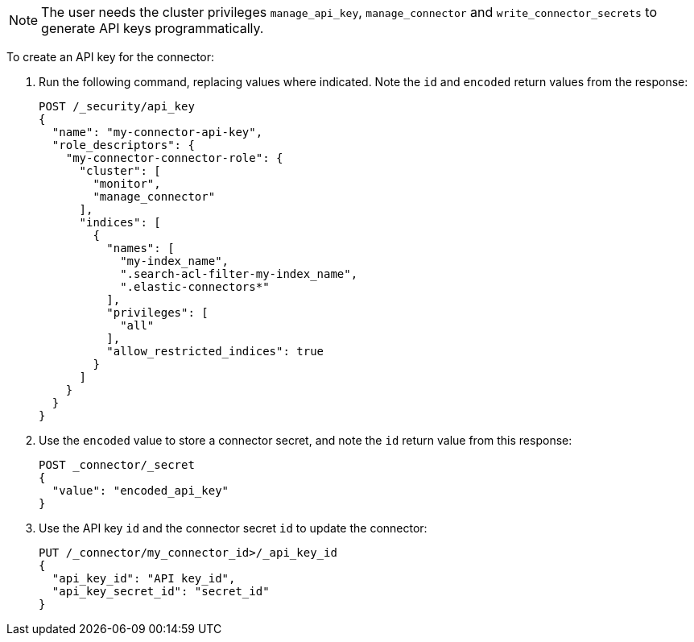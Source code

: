 [NOTE]
====
The user needs the cluster privileges `manage_api_key`, `manage_connector` and `write_connector_secrets` to generate API keys programmatically.
====

To create an API key for the connector:

. Run the following command, replacing values where indicated.
Note the `id` and `encoded` return values from the response:
+
[source, console,subs="+attributes"]
----
POST /_security/api_key
{
  "name": "my-connector-api-key",
  "role_descriptors": {
    "my-connector-connector-role": {
      "cluster": [
        "monitor",
        "manage_connector"
      ],
      "indices": [
        {
          "names": [
            "my-index_name",
            ".search-acl-filter-my-index_name",
            ".elastic-connectors*"
          ],
          "privileges": [
            "all"
          ],
          "allow_restricted_indices": true
        }
      ]
    }
  }
}
----
+
. Use the `encoded` value to store a connector secret, and note the `id` return value from this response:
+
[source, console,subs="+attributes"]
----
POST _connector/_secret
{
  "value": "encoded_api_key"
}
----
// TEST[skip:need to retrieve ids from the response]
+
. Use the API key `id` and the connector secret `id` to update the connector:
+
[source, console,subs="+attributes"]
----
PUT /_connector/my_connector_id>/_api_key_id
{
  "api_key_id": "API key_id",
  "api_key_secret_id": "secret_id"
}
----
// TEST[skip:need to retrieve ids from the response]
